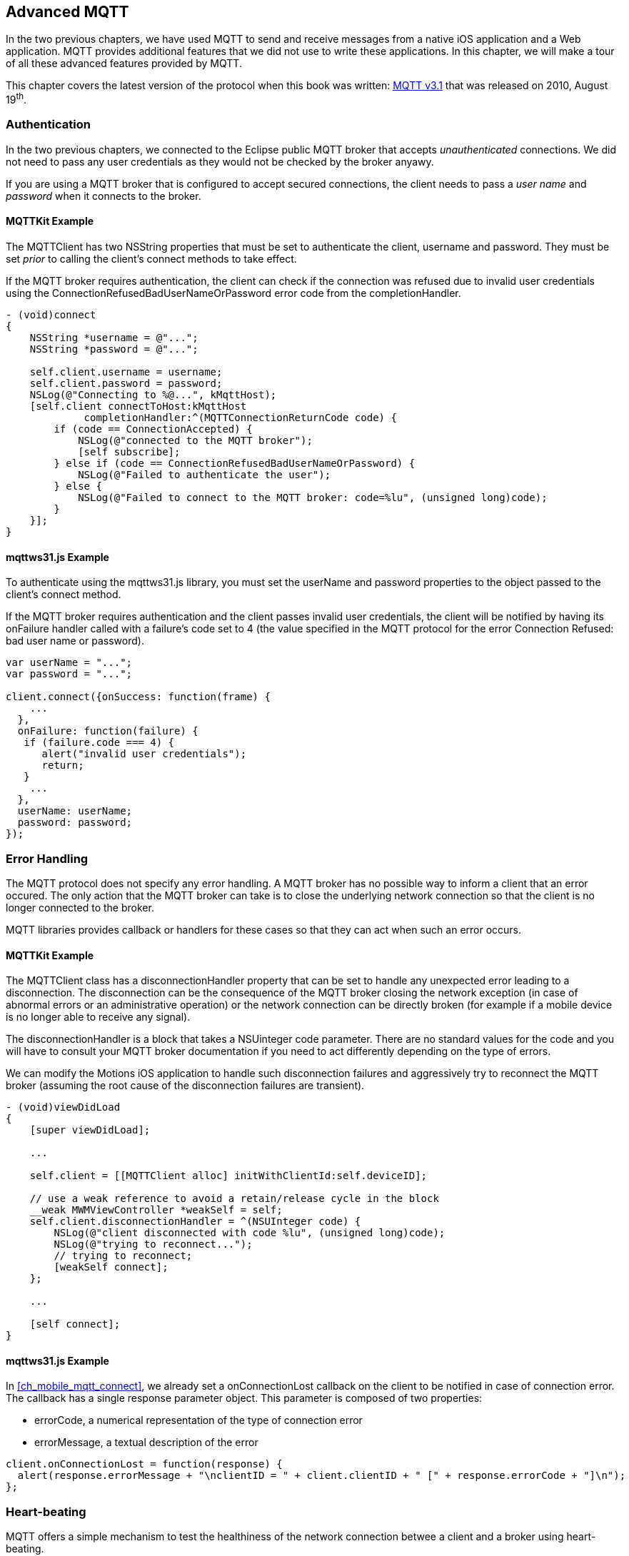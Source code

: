 [[ch_advanced_mqtt]]
== Advanced MQTT

[role="lead"]
In the two previous chapters, we have used MQTT to send and receive messages from a native iOS application and a Web application.
MQTT provides additional features that we did not use to write these applications. In this chapter, we will make a tour of all these advanced features provided by MQTT.

This chapter covers the latest version of the protocol when this book was written:
http://www.ibm.com/developerworks/webservices/library/ws-mqtt/index.html[MQTT v3.1] that was released on 2010, August 19^th^.

=== Authentication

In the two previous chapters, we connected to the Eclipse public MQTT broker that accepts _unauthenticated_ connections. We did not need to pass any user credentials as they would not be checked by the broker anyawy.

If you are using a MQTT broker that is configured to accept secured connections, the client needs to pass a _user name_ and _password_ when it connects to the broker.

==== +MQTTKit+ Example

The +MQTTClient+ has two +NSString+ properties that must be set to authenticate the client, +username+ and +password+. They must be set _prior_ to calling the client's +connect+ methods to take effect.

If the MQTT broker requires authentication, the client can check if the connection was refused due to invalid user credentials using the +ConnectionRefusedBadUserNameOrPassword+ error code from the +completionHandler+.

[source,objc]
----
- (void)connect
{
    NSString *username = @"...";
    NSString *password = @"...";

    self.client.username = username;
    self.client.password = password;
    NSLog(@"Connecting to %@...", kMqttHost);
    [self.client connectToHost:kMqttHost
             completionHandler:^(MQTTConnectionReturnCode code) {
        if (code == ConnectionAccepted) {
            NSLog(@"connected to the MQTT broker");
            [self subscribe];
        } else if (code == ConnectionRefusedBadUserNameOrPassword) {
            NSLog(@"Failed to authenticate the user");
        } else {
            NSLog(@"Failed to connect to the MQTT broker: code=%lu", (unsigned long)code);
        }
    }];
}
----

==== +mqttws31.js+ Example

To authenticate using the +mqttws31.js+ library, you must set the +userName+ and +password+ properties to the object passed to the client's +connect+ method.

If the MQTT broker requires authentication and the client passes invalid user credentials, the client will be notified by having its +onFailure+ handler called with a failure's code set to +4+ (the value specified in the MQTT protocol for the error +Connection Refused: bad user name or password+).

[source,js]
----
var userName = "...";
var password = "...";

client.connect({onSuccess: function(frame) {
    ...
  },
  onFailure: function(failure) {
   if (failure.code === 4) {
      alert("invalid user credentials");
      return;
   }
    ...
  },
  userName: userName;
  password: password;
});
----

=== Error Handling

The MQTT protocol does not specify any error handling. A MQTT broker has no possible way to inform a client that an error occured. The only action that the MQTT broker can take is to close the underlying network connection so that the client is no longer connected to the broker.

MQTT libraries provides callback or handlers for these cases so that they can act when such an error occurs.

==== +MQTTKit+ Example

The +MQTTClient+ class has a +disconnectionHandler+ property that can be set to handle any unexpected error leading to a disconnection. The disconnection can be the consequence of the MQTT broker closing the network exception (in case of abnormal errors or an administrative operation) or the network connection can be directly broken (for example if a mobile device is no longer able to receive any signal).

The +disconnectionHandler+ is a block that takes a +NSUinteger code+ parameter.
There are no standard values for the code and you will have to consult your MQTT broker documentation if you need to act differently depending on the type of errors.

We can modify the +Motions+ iOS application to handle such disconnection failures and aggressively try to reconnect the MQTT broker (assuming the root cause of the disconnection failures are transient).

[source,objc]
----
- (void)viewDidLoad
{
    [super viewDidLoad];

    ...

    self.client = [[MQTTClient alloc] initWithClientId:self.deviceID];

    // use a weak reference to avoid a retain/release cycle in the block
    __weak MWMViewController *weakSelf = self;
    self.client.disconnectionHandler = ^(NSUInteger code) {
        NSLog(@"client disconnected with code %lu", (unsigned long)code);
        NSLog(@"trying to reconnect...");
        // trying to reconnect;
        [weakSelf connect];
    };

    ...

    [self connect];
}
----

==== +mqttws31.js+ Example

In <<ch_mobile_mqtt_connect>>, we already set a +onConnectionLost+ callback on the +client+ to be notified in case of connection error. The callback has a single +response+ parameter object. This parameter is composed of two properties:

* +errorCode+, a numerical representation of the type of connection error
* +errorMessage+, a textual description of the error

[source,js]
----
client.onConnectionLost = function(response) {
  alert(response.errorMessage + "\nclientID = " + client.clientID + " [" + response.errorCode + "]\n");
};
----

=== Heart-beating

MQTT offers a simple mechanism to test the healthiness of the network connection betwee a client and a broker using heart-beating.

Heart-beating is enabled by specifying a _keep alive timer_ when the client initially connects to the broker. This timer, measured in seconds, defines the maximum time interval between messages received from a client. It allows the client and broker to detect whether the network connection is broken without waiting for the long TCP/IP timeout. A timer value of +0+ disables heart-beating.

In the absence of regular messages exchanged between them, the client and the broker automaticall send respective heart-beats (+PINGREQ+ for the clien and +PINGRESP+ for the broker) based on the keep alive timer to check the healthiness of the network connection.

If the client does not receive heart-beats from the broker, it will close the underlying network connection and report an error.

If the broker does not receive heart-beats from the client, it will consider that the client is disconnected.

[CAUTION]
====
Setting a good value for the keep alive timer is highly dependent on the application use cases and the platform it runs on.

For mobile devices that are subject to frequent intermittent network failures, using a value too small will report false failures and increase the instability of the application. It will also increase the bandwith and battery usage as heart-beats would have to be sent over the network more frequently.
====

==== +MQTTKit+ Example

By default, +MQTTKit+ defines a keep alive timer of 60 seconds.

It is possible to change this value using the +keepAlive+ property on the +MQTTClient+ object. The property type is a +short+ and its value must be changed prior to calling the client's +connect+ methods to take effect.

[source,objc]
----
MQTTClient *client = [[MQTTClient alloc] initWithClientId:clientID];
client.keepAlive = 10; // seconds
[client connectToHost:host
    completionHandler:^(MQTTConnectionReturnCode code) {
        //...
}];
----

==== +mqttws31.js+ Example

+mqttws31.js+ also defines a keep aliver timer of 60 seconds by default.

The +client+'s +connect+ method can take an optional +keepAliveInterval+ integer to specify another value (or +0+ to disable heart-beating).

[source,js]
----
client.connect({onSuccess: function(frame) {
    ...
  },
  onFailure: function(failure) {
    ...
  },
  keepAliveInterval: 10 // seconds
});
----

=== Last Will

One strength of messaging protocols is that producers and consumers are loosely coupled. They do not have to be online at the same time to exchange messages. The producer can send a message to a destination and be terminated. The messaging broker will then deliver the message to a consumer when it subscribes to this destination.

However there are cases where an application may require more information on the liveness of messaging clients.

Let's take the example of the +Motions+ application that broadcasts the device position when it moves. A consumer of the device position topic will consume these messages.
However, how could the consumer distinguish between receiving the messages because the device does not move or because the device is offline and has stopped broadcasting its position?

If the device is offline, the consumer may want to be notified to discard the device position from the map or show it differently from other _live_ devices.

MQTT provides a _last will_ feature that we could use to handle this use case.

When a MQTT client connects to the broker, it can specify a last will message that will be published to a last will topic by the broker _on behalf_ of the client in case of unexpected disconnection. If the client disconnects normally, its last will message is not published.
If the client uses heart-beating and the broker fails to receive its heart-beat in a timely fashion, this is considered as an unexpected disconnection and the last will message will be published.

We could use this last will to let consumers know that the +Motions+ iOS application has been terminated abnormally or its device is no longer reachable (in case of network disconnection).

==== +MQTTKit+ Example

The +STOMPClient+ object has +setWill:toTopic:withQos:retain+ and +setWillData:toTopic:withQos:retain+ methods to specify the client's last will. The differences between the two methods is that the first one takes a +NSString+ for the will message payload and the second takes a +NSData+. These methods must be called before the client connects to the MQTT broker to take effect.

We could improve the +Motions+ iOS application by specifying a last will to its +client+ object in +MWMViewController.m+ before it connects.

The last will topic can be any MQTT topic. We will use the +/mwm/lastWill+ topic so that a consumer would have to subscribe to this topic to be notified of any device's abnormal disconnection.
The payload of the last will message is a simple JSON object with a +deviceID+ property.
We will encapsulate the setup of the last will in a +setWill+ method.

[source,objc]
----
- (void)setLastWill
{
    NSString *willTopic = @"/mwm/lastWill";
    NSDictionary *dict = @{ @"deviceID": self.deviceID};
    NSData *willData = [NSJSONSerialization dataWithJSONObject:dict options:0 error:nil];

    [self.client setWillData:willData
                 toTopic:willTopic
                 withQos:ExactlyOnce
                  retain:NO];
}
----

We just need to call this method before connecting to the MQTT broker in +connect+.

[source,objc]
----
- (void)connect
{
    [self setLastWill];
    NSLog(@"Connecting to %@...", kMqttHost);
    [self.client connectToHost:kMqttHost
             completionHandler:^(MQTTConnectionReturnCode code) {
        ...
    }];
}
----

Similarly to regular message, the last will message can specify its QoS and whether it must be retained. Last Will message may be important but infrequent. Using a QoS of exactly-once will ensure that a consumer of the last will topic will not receive false positives on the device's disconnection.
We will also not retain the last will message. If it would be retained, a newly subscribed consumer would receive it and could assume that a device has been disconnecting while it reconnected in the mean time.

Before we configure the web application's own last will, we can first update it to discard data when it receives the last will message from a device.

To achieve this, we need to:

. subscribe to the last will topic +/mwm/lastWill+
. update the subscription callback to handle last will messages

The first step is done in the +onSuccess+ callback passed to +client+'s +connect+ method when we were already subscribing to the devices' motion topics.

[source,js]
----
var lastWillTopic = "/mwm/lastWill";

client.connect({onSuccess: function(frame) {
  // once the client is successfully connected,
  // subscribe to all the motions topics
  client.subscribe("/mwm/+/motion");
  // subscribe to the last will topic too:
  client.subscribe(lastWillTopic);
},
----

The second step requires to modify the +client+'s +onMessageArrived+ callback to check whether the message is coming from the last will topic and discard the device data if that the case. Since the last will message representation is a JSON object, we must first parse it by calling +JSON.parse+ on the message's +payloadString+

[source,js]
----
client.onMessageArrived = function(message) {
  if (message.destinationName === lastWillTopic) {
    var payload = JSON.parse(message.payloadString);
    discard(payload.deviceID);
    return;
  }
  // the rest of the function is unchanged
  ...
};
----

The +discard+ function will delete the data from the +devices+ dictionary and remove the HTML elements that were created to display the device.

[source,js]
----
function discard(deviceID) {
  console.log("discard data for " + deviceID);
  delete devices[deviceID];
  $('#'+ deviceID).remove();
}
----

==== +mqttws31.js+ Example

It is also possible to set a client's last will using +mqttws31.js+.
The +client+'s +connect+ method can take an optional +willMessage+ object that represents the last will message to send if it disconnects unexpectedly.
The value is a regular MQTT message created by calling +new Messaging.Message+ constructor and specifying its +destinationName+ (the last will topic), and optionally its +qos+ and +retained+ value.

[source,js]
----
var willMessage = new Messaging.Message("Web client " + clientID + " has unexpectedly died");
willMessage.destinationName = "/mwm/lastWill/web";
willMessage.qos = 2; // exactly once
willMessage.retained = false;

// specify the last will when the client connects to the broker
client.connect({onSuccess: function(frame) {
    ...
  },
  onFailure: function(failure) {
    ...
  },
  willMessage: willMessage
});
----

Often, applications may not need to be notified of the last will of another MQTT client. However, we may still want to monitor the unexpected disconnection to be informed of the liveness of the whole system.
If all MQTT clients have configured their last will, we can have a crude monitoring application by subscribing to their last will topics.

[source,bash]
----
$ mosquitto_sub -h iot.eclipse.org -t /mwm/lastWill/# -v
...
/mwm/lastWill {"deviceID":"C0962483-7DD9-43CC-B1A0-2E7FBFC05060"}
/mwm/lastWill/web Web client 0.90778b769105b876 has unexpectedly died
----

[NOTE]
====
We have subscribed to the wildcard topic +/mwm/lastWill/#+ to receive messages from both +/mwm/lastWill+ (that is used by the +Motions+ iOS application) and any of its child including +/mwmw/lastWill/web+ (that is used by the web application).
====

=== Clean Session

When a MQTT client connects to the broker, it can specify whether the broker must store its state after it disconnects and until it reconnects. The client state that is store includes its subscriptions and any in-flight message with a QoS greater or equals to +1+. Messages with a QoS of +0+ (+At Most Once+) are not stored since they are delivered on a best effort basis.

The client uses a "Clean Session" flag for this. If the flag is set, the broker will not store any state and the connection opened by the client will be _clean_. If the flag is not set, the broker will store the client state.

A client with the "Clean Session" flag set will have to subscribe again to consume messages.

A client does not set the "Clean Session" flag will consume memory on the broker side (to store its state) and the broker may also perform administrative operations to remove such state.
Unless there is a strong incentive to use such a client, it is better practice to use a "Clean session" client and subscribes again after it reconnects.

==== +MQTTKit+ Example

By default, MQTT clients created using +MQTTKit+ have the "Clean Session" flag set (their state is not stored by the broker after they disconnect).
It is also possible to change this behaviour by using the +MQTTClient+'s +initWithClientID:cleanSession:+ initializer and passing +NO+ to its +cleanSession+ parameter.

[source,objc]
----
- (void)viewDidLoad
{
    [super viewDidLoad];

    ...

    // do not clean the session in the broker when the client disconnects
    self.client = [[MQTTClient alloc] initWithClientID:self.deviceID
                                          cleanSession:NO];

    ...

    [self connect];
}
----

If the +Motions+ iOS application is modified this way, we can test it by connecting to the broker (so that the broker knows that it must store its state) and closing the application.

While the application is closed, we will modify the +motions.html+ Web application to send an alert message to the device alert topic with a QoS of +1+ (+At Least Once+).

[source,js]
----
function sendAlert(deviceID) {
  var message = new Messaging.Message("red");
  message.destinationName = "/mwm/" + deviceID + "/alert";
  // send the alert with a QoS of at-least-once
  message.qos = 1;
  client.send(message);
}
----

The client will not be available to receive the message so the broker must store it to deliver when the client reconnects.

If we open the +Motions+ iOS application again, the broker will then deliver the message to the client.

==== +mqttws31.js+ Example

The clients created by the +mqttws31.js+ library also connects by default with the "Clean Session" flag set. It is possible to change this behaviour by adding a +cleanSession+ property set to +false+ in the properties passed to the client's +connect+ method.

[source,js]
----
// specify that the session must not be cleaned when the client connects to the broker
client.connect({onSuccess: function(frame) {
    ...
  },
  onFailure: function(failure) {
    ...
  },
  cleanSession: false
});
----

=== Beyond MQTT?

MQTT is a simple protocol well suited for a limited set of applications that can be modeled using Publish/Subscribe. 

Its small set of features makes it simple to understand and use but it lacks some flexibility and you have to consider carefully if it meets your requirements.

One missing feature of MQTT is the lack of headers in the message representation.

MQTT defines a fixed set of headers for its command messages (used to connect to the broker, send a message, create a subscription, etc.) but there is no general notion of a header that the application or the broker could add to the messages.

This impacts the expressiveness of the messages that are delivered using MQTT. As a simple example, the absence of headers mean that there is no way to know what type of data to expect from the payload. HTTP and STOMP defines a +content-type+ header that can be queried to know the MIME type of the payload and extract it accordingly. MQTT does not allow this and the consumer must have _a priori_ knowledge of the payload type for a message before being able to read it.

The absence of headers also imply that the MQTT broker can not provide additional features not covered by the protocol in an unobtrusive way. As we saw in <<ch_beyond_stomp>>, STOMP brokers can provide additional features such as persistence, priority, expiration, etc. and the client can use them by adding headers to the messages. There is no such mechanism for MQTT in its current version. There are some ongoing discussion to add application-specific headers in a future version of the protocol but no agreement has been reached at the time of this writing.

If you plan to use MQTT in your applications, you should consider carefully whether its features match your requirements.

If you require features that are not provided by the protocol (or another messaging model than _Publish/Subscribe_), you may lose all the benefits of using this simple protocol and write brittle code that puts all the complexity in your applications instead of relying on the broker's set of features.
But if your requirements are fullfilled by MQTT features (as is the case for a lot of applications), you will be all set to use messaging in your applications.

=== Summary

MQTT is a simple protocol that provides few advanced features. However these features can be handy to solve common issues encountered by messaging applications.

In this chapter, we learn to use:

* _authentication_ to ensure that only authenticated clients can communicate with the MQTT broker
* _error handling_ to face unexpected connection issues and eventually reconnect to the broker
* _heart-beating_ to ensure that the network connection between the client and broker is healthy and kill the connection if that is not the case
* _last will_ to let the broker sent a message on behalf of the client in case of unexpected disconnection
* _clean session_ to preserve client state on the broker between connections
